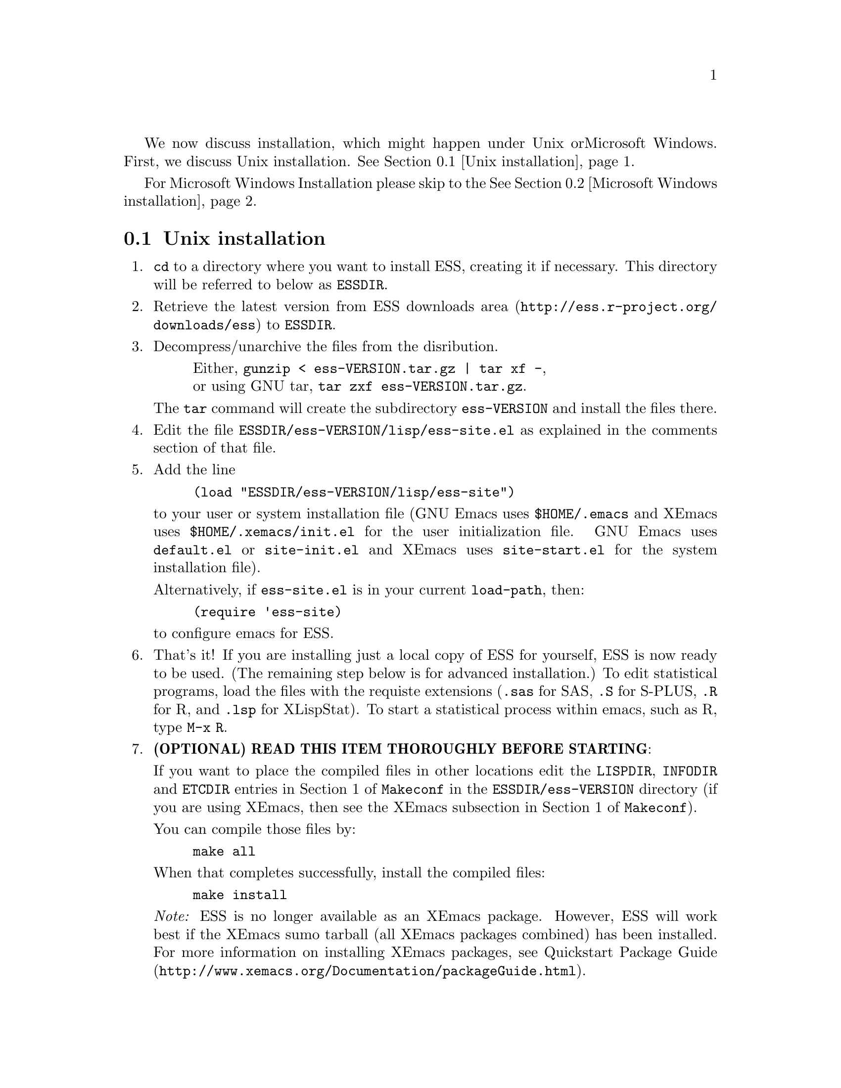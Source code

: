 
We now discuss installation, which might happen under Unix or
Microsoft Windows.  First, we discuss Unix installation.
@xref{Unix installation}.

For Microsoft Windows Installation please skip to the
@xref{Microsoft Windows installation}.

@node Unix installation, Microsoft Windows installation, , Installation
@comment  node-name,  next,  previous,  up
@section Unix installation

@enumerate

@item
@code{cd} to a directory where you want to install ESS, creating it if necessary.
This directory will be referred to below as @file{ESSDIR}.
@comment It will contain,
@comment at the end, the tar file @file{ess-VERSION.tar.gz}, and a directory for
@comment the ESS source, which will be termed "the ESS-VERSION source directory".
@comment Note that the .elc files may be installed elsewhere (as specified in the
@comment Makefile) if desired.

@item
Retrieve the latest version from
@uref{http://ess.r-project.org/downloads/ess, ESS downloads area}
to @file{ESSDIR}.

@item
Decompress/unarchive the files from the disribution.
@display
Either, @code{gunzip < ess-VERSION.tar.gz | tar xf -},
or using GNU tar, @code{tar zxf ess-VERSION.tar.gz}.
@end display

The @code{tar} command will create the subdirectory @file{ess-VERSION} and install
the files there.

@comment If you are using GNU Emacs 19.29, decompress/unarchive
@comment @file{ESSDIR/ess-VERSION/lisp/19.29.tar.gz},
@comment read @file{ESSDIR/ess-VERSION/lisp/19.29/README}, follow the instructions
@comment and you might be able to get ESS to work.
@comment @emph{Please note that GNU Emacs 19.29 is no longer supported}.
@comment For a list of supported versions of emacs, see @xref{Requirements}.

@item
Edit the file @file{ESSDIR/ess-VERSION/lisp/ess-site.el} as explained in the
comments section of that file.
@comment Installations that are using ESS only for S-Plus
@comment 6.x will probably not need to make any changes.  Installations that also
@comment have one or more of (S4, S+3/4/5/6/7, R, SAS, BUGS, XLispStat, Stata)
@comment may need to uncomment corresponding lines in @file{ESSDIR/ess-VERSION/lisp/ess-site.el}.

@item
 Add the line
@example
(load "ESSDIR/ess-VERSION/lisp/ess-site")
@end example
to your user or system installation file (GNU Emacs uses
@file{$HOME/.emacs} and XEmacs uses @file{$HOME/.xemacs/init.el} for the
user initialization file.  GNU Emacs uses @file{default.el} or
@file{site-init.el} and XEmacs uses @file{site-start.el} for the system
installation file).

Alternatively, if @file{ess-site.el} is in your current @code{load-path}, then:
@example
(require 'ess-site)
@end example
to configure emacs for ESS.

@item
That's it!  If you are installing just a local copy of ESS for yourself,
ESS is now ready to be used.  (The remaining step below is for advanced
installation.)  To edit statistical programs, load the files with the
requiste extensions (@file{.sas} for SAS, @file{.S} for S-PLUS,
@file{.R} for R, and @file{.lsp} for XLispStat).  To start a statistical
process within emacs, such as R, type @code{M-x R}.

@c @item
@c (OPTIONAL) If you are running S-PLUS or R, you might consider
@c installing the database files.  From within emacs, @code{C-x d} to the
@c directory containing ESS.  Now:
@c @example
@c M-x S+6
@c @end example
@c to get S running.  Once you see the SPLUS prompt, do:
@c @example
@c M-x ess-create-object-name-db
@c @end example
@c (this will create the file @file{ess-sp6-namedb.el}; if it isn't in the
@c ESS directory, move it there).

@c Then, completions will be autoloaded and will not be regenerated for
@c every session.

@c For R, do the same, using
@c @example
@c M-x R
@c @end example
@c and then @code{M-x ess-create-object-name-db} creating
@c @file{ess-r-namedb.el}; if it isn't in the ESS directory, move it there).

@item
@b{(OPTIONAL) READ THIS ITEM THOROUGHLY BEFORE STARTING}:

If you want to place the compiled files in other locations edit the
@code{LISPDIR}, @code{INFODIR} and @code{ETCDIR} entries in Section 1 of
@file{Makeconf} in the @file{ESSDIR/ess-VERSION} directory (if you are
using XEmacs, then see the XEmacs subsection in Section 1 of @file{Makeconf}).

You can compile those files by:
@example
make all
@end example

When that completes successfully, install the compiled files:
@example
make install
@end example

@c This will install the compiled info files and lisp files.  If you are an
@c XEmacs user, then you should be done.  If not, then you may have to
@c edit/create the file @file{dir} that is found in the directory specified
@c by @code{INFODIR}: see the sample @file{dir} in ESSDIR/ess-VERSION/doc/info.
@c If @file{dir} does not exist in @code{INFODIR}, then the sample
@c @file{dir} will be installed.

@emph{Note:} ESS is no longer available as an XEmacs package.  However,
ESS will work best if the XEmacs sumo tarball (all XEmacs packages combined)
has been installed.  For more information on installing XEmacs packages, see 
@uref{http://www.xemacs.org/Documentation/packageGuide.html, Quickstart Package Guide}.

@comment An alternative, if you are running XEmacs and have access to the
@comment XEmacs system directories, would be to place the directory in the
@comment site-lisp directory, and simply type @code{make all} (and copy the
@comment documentation as appropriate).
@comment
@comment For GNU Emacs, you would still have to move the files into the top level
@comment site-lisp directory.

@end enumerate

@c >>>> FIXME (see comment in ess.texi): error in ``makeinfo readme.texi''
@c @node Microsoft Windows installation, , Unix installation, Installation
@node Microsoft Windows installation, Requirements, Unix installation, Installation
@comment  node-name,  next,  previous,  up
@section Microsoft Windows installation

For @b{Microsoft Windows installation}, please follow the next steps:
(see separate instructions above for UNIX @xref{Unix installation}.

@enumerate

@item
@code{cd} to a directory where you keep emacs lisp files, or create a
new directory (for example, @file{c:\emacs\}) to hold the distribution.
This directory will be referred to below as "the ESS distribution
directory".  It will contain, at the end, a directory for the ESS
source, which will be termed "the ESS-VERSION source directory".

@item
Retrieve the latest zip file (@file{ess-VERSION.zip}) from
@uref{http://ess.r-project.org/downloads/ess, ESS downloads area} and
store it in the ESS distribution directory.  Be aware that http browsers
on Windows frequently change the "." and "-" characters in filenames to
other punctuation.  Please change the names back to their original form.

@item
Extract all the files from @file{ess-VERSION.zip} into the ESS
distribution directory.  In Windows Explorer,
you can unpack the archive by double clicking on the folder; you should
then see a new folder called @file{ess-VERSION}.  Drag that folder into
your ESS distribution directory.

@item
Add the line
@example
(load "C:/emacs/ess-VERSION/lisp/ess-site")
@end example
to your emacs initialization file.  (GNU Emacs uses the filename
@file{~/.emacs} and XEmacs uses the filename
@file{~/.xemacs/init.el} for the initialization file.  The tilde is
recognised by emacs as your HOME directory, i.e. the value of your HOME
environment variable.)  Replace
@code{VERSION} above with the version number of ESS.  Remember to use
forwardslashes @code{/} rather than @code{\\} in your filename.

After saving your initialization file, ESS is now installed.  Start a
new emacs and you should be ready to use ESS.  For example, to edit
statistical programs, load the files with the requisite extensions
(".sas" for SAS, ".S" or "s" or "q" or "Q" for S-PLUS, ".r" or ".R" for
R, and ".lsp" for XLispStat).  One further step is needed if you wish to
run statistical processes, see below.

@item
To run statistical processes under ESS, Windows users will need to make
sure that the directories for the software they will be using is in the
PATH environment variable.  On Windows 9x, add lines similar to the
following to your @file{c:\autoexec.bat} file:
@example
path=%PATH%;c:\progra~1\spls2000\cmd
@end example
On Windows NT/2000/XP, add the directories to the PATH using the
@code{My Computer/Control Panel/System/Advanced/Environment Variables} menu.
Note that the directory containing the program is
added to the PATH, not the program itself.  One such line is needed
for each software program.  Be sure to use the abbreviation
@code{progra~1} and not the long version with embedded blanks.  Use
backslashes "\".

An alternative, for R users, is that rather than adjusting the PATH
variable, you can add the following to your emacs initialization file
(and restart emacs):
@example
(setq inferior-R-program-name "C:/progra~1/R/R-2.2.1/bin/Rterm.exe")
@end example
This assumes that you have installed R-2.2.1 in the default location.
Change the path otherwise to point to other locations.


To start the S-PLUS [67].x GUI from ESS under emacs:
@example
M-x S
(or @code{M-x S+6}).
@end example
You will then be
asked for a pathname ("S starting data directory?"), from which to
start the process.  The prompt will propose your current directory
as the default.  ESS will start the S-PLUS GUI.  There will be
slight delay during which emacs is temporarily frozen.  ESS will arrange for
communication with the S-PLUS GUI using the DDE protocol.
Send lines or regions
from the emacs buffer containing your S program (for example,
@file{myfile.s}) to the S-PLUS Commands Window with the
@code{C-c C-n} or @code{C-c C-r} keys.
(If you are still using S-PLUS 4.x or 2000, then use @code{M-x S+4}.)

To start an S-PLUS [67].x session inside an emacs buffer---and
without the S-PLUS GUI:
@example
M-x Sqpe
(or @code{M-x Sqpe+6}).
@end example
You will then be asked for a pathname ("S starting data
directory?"), from which to start the process.  The prompt will
propose your current directory as the default.
You get Unix-like behavior, in particular the entire
transcript is available for emacs-style search commands.
Send lines or regions from the emacs buffer containing your S
program (for example, @file{myfile.s}) to the *S+6* buffer with the
@code{C-c C-n} or @code{C-c C-r} keys.
Interactive graphics are available with Sqpe by using the java
library supplied with S-PLUS 6.1 and newer releases.
Enter the commands:
@example
library(winjava)
java.graph()
@end example
Graphs can be saved from the @code{java.graph} device
in several formats, but not PostScript.   If you
need a PostScript file you will need to open a separate
@code{postscript} device.
(If you are still using S-PLUS 4.x or 2000, then use @code{M-x Sqpe+4}.)

To connect to an already running S-PLUS GUI (started, for example,
from the S-PLUS icon):
@example
M-x S+6-existing
@end example
You will then be
asked for a pathname ("S starting data directory?"), from which to
start the process.  The prompt will propose your current directory
as the default.  ESS will arrange for
communication with the already running S-PLUS GUI using the DDE protocol.
Send lines or regions
from the emacs buffer containing your S program (for example,
@file{myfile.s}) to the S-PLUS Commands Window with the
@code{C-c C-n} or @code{C-c C-r} keys.
(If you are still using S-PLUS 4.x or 2000, then use @code{M-x S+4-existing}.)

If you wish to run R, you can start it with:
@example
M-x R
@end example

XLispStat can not currently be run with
@example
M-x XLS
@end example
Hopefully, this will change.  However, you can still edit with
emacs, and cut and paste the results into the XLispStat
*Listener* Window under Microsoft Windows.

@comment SAS for Windows uses the batch access with function keys that is
@comment described in
@comment @file{doc/README.SAS}.
@comment @xref{ESS(SAS)--MS Windows}.
@comment The user can also edit SAS files
@comment in an @code{ESS[SAS]} buffer and than manually copy and paste them into
@comment an Editor window in the SAS Display Manager.
@comment
@comment For Windows, inferior SAS in an @code{@iESS{[SAS]}} buffer does not work
@comment on the local machine.  It does work over a network connection to
@comment SAS running on a remote Unix computer.
@comment
@comment Reason:  we use ddeclient to interface with programs and SAS doesn't
@comment provide the corresponding ddeserver capability.

@c @item
@c (OPTIONAL) If you are running Sqpe or R, you might consider
@c installing the database files.  From within emacs, @code{C-x d} to
@c the   directory containing ESS.  Now:
@c @example
@c M-x Sqpe+6
@c @end example
@c to get S running.  Once you see the SPLUS prompt, do:
@c @example
@c M-x ess-create-object-name-db
@c @end example
@c (this will create the file @file{ess-s+6-namedb.el}; if it isn't in the
@c ESS directory, move it there).

@c Then, completions will be autoloaded and will not be regenerated
@c for every session.

@c For R, do the same, using
@c @example
@c M-x R
@c @end example
@c and then @code{M-x ess-create-object-name-db} creating
@c @file{ess-r-namedb.el}; if it isn't in the ESS directory, move it
@c there).

@item That's it!

@end enumerate
@comment Requirements duplicated?
@comment @node Requirements, , Microsoft Windows installation, Installation
@comment node-name,  next,  previous,  up
@comment @section Requirements
@comment @include requires.texi
